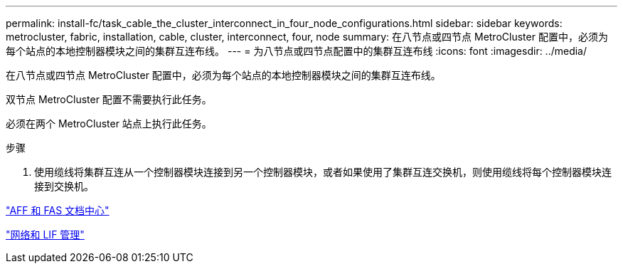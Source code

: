 ---
permalink: install-fc/task_cable_the_cluster_interconnect_in_four_node_configurations.html 
sidebar: sidebar 
keywords: metrocluster, fabric, installation, cable, cluster, interconnect, four, node 
summary: 在八节点或四节点 MetroCluster 配置中，必须为每个站点的本地控制器模块之间的集群互连布线。 
---
= 为八节点或四节点配置中的集群互连布线
:icons: font
:imagesdir: ../media/


[role="lead"]
在八节点或四节点 MetroCluster 配置中，必须为每个站点的本地控制器模块之间的集群互连布线。

双节点 MetroCluster 配置不需要执行此任务。

必须在两个 MetroCluster 站点上执行此任务。

.步骤
. 使用缆线将集群互连从一个控制器模块连接到另一个控制器模块，或者如果使用了集群互连交换机，则使用缆线将每个控制器模块连接到交换机。


https://docs.netapp.com/platstor/index.jsp["AFF 和 FAS 文档中心"]

https://docs.netapp.com/ontap-9/topic/com.netapp.doc.dot-cm-nmg/home.html["网络和 LIF 管理"]
